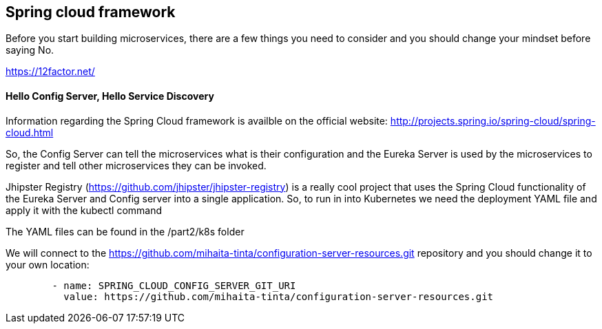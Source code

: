 == Spring cloud framework

Before you start building microservices, there are a few things you need to consider and you should change your mindset before saying No.

https://12factor.net/


==== Hello Config Server, Hello Service Discovery

Information regarding the Spring Cloud framework is availble on the official website: http://projects.spring.io/spring-cloud/spring-cloud.html

So, the Config Server can tell the microservices what is their configuration and the Eureka Server is used by the microservices
to register and tell other microservices they can be invoked.

Jhipster Registry (https://github.com/jhipster/jhipster-registry) is a really cool project that uses the Spring Cloud functionality of the Eureka Server and Config server into a single application.
So, to run in into Kubernetes we need the deployment YAML file and apply it with the kubectl command

The YAML files can be found in the /part2/k8s folder

We will connect to the https://github.com/mihaita-tinta/configuration-server-resources.git repository
and you should change it to your own location:

----
        - name: SPRING_CLOUD_CONFIG_SERVER_GIT_URI
          value: https://github.com/mihaita-tinta/configuration-server-resources.git

----